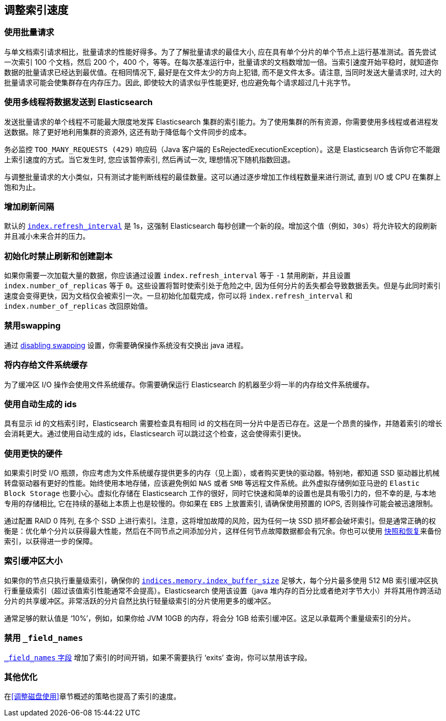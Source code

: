 [[tune-for-indexing-speed]]
== 调整索引速度

[float]
=== 使用批量请求

与单文档索引请求相比，批量请求的性能好得多。为了了解批量请求的最佳大小, 应在具有单个分片的单个节点上运行基准测试。首先尝试一次索引 100 个文档，然后 200 个，400 个，等等。在每次基准运行中，批量请求的文档数增加一倍。当索引速度开始平稳时，就知道你数据的批量请求已经达到最优值。在相同情况下, 最好是在文件太少的方向上犯错, 而不是文件太多。请注意, 当同时发送大量请求时, 过大的批量请求可能会使集群存在内存压力。因此, 即使较大的请求似乎性能更好, 也应避免每个请求超过几十兆字节。

[float]
=== 使用多线程将数据发送到 Elasticsearch

发送批量请求的单个线程不可能最大限度地发挥 Elasticsearch 集群的索引能力。为了使用集群的所有资源，你需要使用多线程或者进程发送数据。除了更好地利用集群的资源外, 这还有助于降低每个文件同步的成本。

务必监控 `TOO_MANY_REQUESTS (429)` 响应码（Java 客户端的 EsRejectedExecutionException）。这是 Elasticsearch 告诉你它不能跟上索引速度的方式。当它发生时, 您应该暂停索引, 然后再试一次, 理想情况下随机指数回退。

与调整批量请求的大小类似，只有测试才能判断线程的最佳数量。这可以通过逐步增加工作线程数量来进行测试, 直到 I/O 或 CPU 在集群上饱和为止。

[float]
=== 增加刷新间隔

默认的 <<dynamic-index-settings,`index.refresh_interval`>> 是 1s，这强制 Elasticsearch 每秒创建一个新的段。增加这个值（例如，`30s`）将允许较大的段刷新并且减小未来合并的压力。

[float]
=== 初始化时禁止刷新和创建副本

如果你需要一次加载大量的数据，你应该通过设置 `index.refresh_interval` 等于 `-1` 禁用刷新，并且设置 `index.number_of_replicas` 等于 `0`。这些设置将暂时使索引处于危险之中, 因为任何分片的丢失都会导致数据丢失。但是与此同时索引速度会变得更快，因为文档仅会被索引一次。一旦初始化加载完成，你可以将 `index.refresh_interval` 和 `index.number_of_replicas` 改回原始值。

[float]
=== 禁用swapping

通过 <<setup-configuration-memory,disabling swapping>> 设置，你需要确保操作系统没有交换出 java 进程。

[float]
=== 将内存给文件系统缓存

为了缓冲区 I/O 操作会使用文件系统缓存。你需要确保运行 Elasticsearch 的机器至少将一半的内存给文件系统缓存。

[float]
=== 使用自动生成的 ids

具有显示 id 的文档索引时，Elasticsearch 需要检查具有相同 id 的文档在同一分片中是否已存在。这是一个昂贵的操作，并随着索引的增长会消耗更大。通过使用自动生成的 ids，Elasticsearch 可以跳过这个检查，这会使得索引更快。

[float]
=== 使用更快的硬件

如果索引时受 I/O 瓶颈，你应考虑为文件系统缓存提供更多的内存（见上面），或者购买更快的驱动器。特别地，都知道 SSD 驱动器比机械转盘驱动器有更好的性能。始终使用本地存储，应该避免例如 `NAS` 或者 `SMB` 等远程文件系统。此外虚拟存储例如亚马逊的 `Elastic Block Storage` 也要小心。虚拟化存储在 Elasticsearch 工作的很好，同时它快速和简单的设置也是具有吸引力的，但不幸的是, 与本地专用的存储相比, 它在持续的基础上本质上也是较慢的。你如果在 `EBS` 上放置索引, 请确保使用预置的 IOPS, 否则操作可能会被迅速限制。

通过配置 RAID 0 阵列, 在多个 SSD 上进行索引。注意，这将增加故障的风险，因为任何一块 SSD 损坏都会破坏索引。但是通常正确的权衡是：优化单个分片以获得最大性能，然后在不同节点之间添加分片，这样任何节点故障数据都会有冗余。你也可以使用 <<modules-snapshots,快照和恢复>>来备份索引，以获得进一步的保障。

[float]
=== 索引缓冲区大小

如果你的节点只执行重量级索引，确保你的 <<indexing-buffer,`indices.memory.index_buffer_size`>> 足够大，每个分片最多使用 512 MB 索引缓冲区执行重量级索引（超过该值索引性能通常不会提高）。Elasticsearch 使用该设置（java 堆内存的百分比或者绝对字节大小）并将其用作跨活动分片的共享缓冲区。非常活跃的分片自然比执行轻量级索引的分片使用更多的缓冲区。

通常足够的默认值是 ‘10%’，例如，如果你给 JVM 10GB 的内存，将会分 1GB 给索引缓冲区。这足以承载两个重量级索引的分片。

[float]
=== 禁用 `_field_names`

<<mapping-field-names field,`_field_names` 字段>> 增加了索引的时间开销，如果不需要执行 ‘exits’ 查询，你可以禁用该字段。

[float]
===  其他优化

在<<调整磁盘使用>>章节概述的策略也提高了索引的速度。